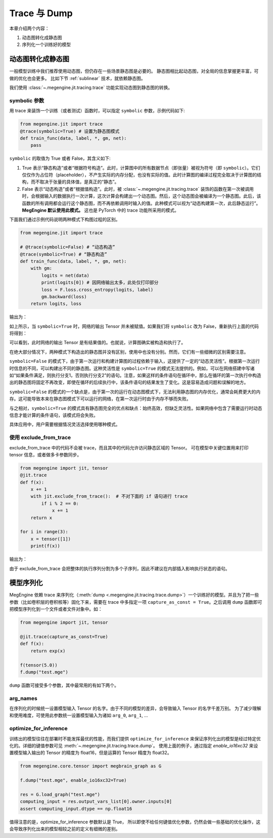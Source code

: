 .. _trace_and_dump:

Trace 与 Dump
=======================================

本章介绍两个内容：

1. 动态图转化成静态图
2. 序列化一个训练好的模型


动态图转化成静态图
------------------------------

一般模型训练中我们推荐使用动态图，但仍存在一些场景静态图是必要的。
静态图相比起动态图，对全局的信息掌握更丰富，可做的优化也会更多。
比如下节 :ref:`sublinear` 技术，就依赖静态图。

我们使用 :class:`~.megengine.jit.tracing.trace` 功能实现动态图到静态图的转换。

symbolic 参数
```````````````````````

用 trace 来装饰一个训练（或者测试）函数时，可以指定 ``symbolic`` 参数，示例代码如下:

.. code-block::

    from megengine.jit import trace
    @trace(symbolic=True) # 设置为静态图模式
    def train_func(data, label, *, gm, net):
        pass

``symbolic`` 的取值为 True 或者 False，其含义如下:

1. True 表示“静态构造”或者“根据符号构造”。此时，计算图中的所有数据节点（即张量）被视为符号（即 ``symbolic``）。它们仅仅作为占位符（placeholder），不产生实际的内存分配，也没有实际的值。此时计算图的编译过程完全取决于计算图的结构，而不取决于张量的具体值，是真正的“静态”。

2. False 表示“动态构造”或者“根据值构造”。此时，被 :class:`~.megengine.jit.tracing.trace` 装饰的函数在第一次被调用时，会根据输入的数据执行一次计算，这次计算会构建出一个动态图。然后，这个动态图会被编译为一个静态图。此后，该函数的所有调用都会运行这个静态图，而不再依赖调用时输入的值。此种模式可以视为“动态构建第一次，此后静态运行”。 **MegEngine 默认使用此模式。** 这也是 PyTorch 中的 trace 功能所采用的模式。

下面我们通过示例代码说明两种模式下构图过程的区别。

.. code-block::

    from megengine.jit import trace

    # @trace(symbolic=False) # “动态构造”
    @trace(symbolic=True) # “静态构造”
    def train_func(data, label, *, gm, net):
        with gm:
            logits = net(data)
            print(logits[0]) # 因网络输出太多，此处仅打印部分
            loss = F.loss.cross_entropy(logits, label)
            gm.backward(loss)
        return logits, loss

输出为：

.. testoutput::

    Tensor(None)

如上所示，当 ``symbolic=True`` 时，网络的输出 Tensor 并未被赋值。如果我们将 ``symbolic`` 改为 False，重新执行上面的代码将得到：

.. testoutput::

    Tensor([-0.2423  0.0192  0.3368  0.5445 -0.1023  0.3589 -0.5626 -0.472  -0.4287 0.2468])

可以看到，此时网络的输出 Tensor 是有结果值的。也就说，计算图确实被构造和执行了。

在绝大部分情况下，两种模式下构造出的静态图并没有区别，使用中也没有分别。然而，它们有一些细微的区别需要注意。

``symbolic=False`` 的模式下，由于第一次运行和构建计算图的过程依赖于输入，这提供了一定的“动态灵活性”。根据第一次运行时信息的不同，可以构建出不同的静态图。这种灵活性是 ``symbolic=True`` 的模式无法提供的。例如，可以在网络搭建中写诸如“如果条件满足，则执行分支1，否则执行分支2”的语句。注意，如果这样的条件语句在循环中，那么在循环的第一次执行中构造出的静态图将固定不再改变，即使在循环的后续执行中，该条件语句的结果发生了变化。这是容易造成问题和误解的地方。

``symbolic=False`` 的模式的一个缺点是，由于第一次的运行在动态图模式下，无法利用静态图的内存优化，通常会耗费更大的内存。这可能导致本来在静态图模式下可以运行的网络，在第一次运行时由于内存不够而失败。

与之相对，``symbolic=True`` 的模式具有静态图完全的优点和缺点：始终高效，但缺乏灵活性。如果网络中包含了需要运行时动态信息才能计算的条件语句，该模式将会失败。

具体应用中，用户需要根据情况灵活选择使用哪种模式。

使用 exclude_from_trace
```````````````````````
exclude_from_trace 中的代码不会被 trace，而且其中的代码允许访问静态区域的 Tensor。
可在模型中关键位置用来打印 tensor 信息，或者做多卡参数同步。

.. code-block::

    from megengine import jit, tensor
    @jit.trace
    def f(x):
        x += 1
        with jit.exclude_from_trace():  # 不对下面的 if 语句进行 trace
            if i % 2 == 0:
                x += 1
        return x

    for i in range(3):
        x = tensor([1])
        print(f(x))

输出为：

.. testoutput::

    Tensor([3], dtype=int32, device=xpux:0)
    Tensor([2], dtype=int32, device=xpux:0)
    Tensor([3], dtype=int32, device=xpux:0)

由于 exclude_from_trace 会把整体的执行序列分割为多个子序列，因此不建议在内部插入影响执行状态的语句。

模型序列化
------------------------------

MegEngine 依赖 trace 来序列化（:meth:`dump <.megengine.jit.tracing.trace.dump>`）一个训练好的模型。并且为了把一些参数（比如卷积层的卷积核等）固化下来，需要在 trace 中多指定一项 ``capture_as_const = True``。之后调用 ``dump`` 函数即可把模型序列化到一个文件或者文件对象中。如：

.. code-block::

    from megengine import jit, tensor

    @jit.trace(capture_as_const=True)
    def f(x):
        return exp(x)

    f(tensor(5.0))
    f.dump("test.mge")

``dump`` 函数可接受多个参数，其中最常用的有如下两个。

arg_names
```````````````````````
在序列化的时候统一设置模型输入 Tensor 的名字。由于不同的模型的差异，会导致输入 Tensor 的名字千差万别。
为了减少理解和使用难度，可使用此参数统一设置模型输入为诸如 ``arg_0``, ``arg_1``, ...

optimize_for_inference
```````````````````````
训练出的模型往往在部署时不能发挥最优的性能，而我们提供 ``optimize_for_inference`` 来保证序列化出的模型是经过特定优化的。详细的键值参数可见 :meth:`~.megengine.jit.tracing.trace.dump`。
使用上面的例子，通过指定 `enable_io16xc32` 来设置模型输入输出的 Tensor 的精度为 float16，但是运算的 Tensor 精度为 float32。

.. code-block::

    from megengine.core.tensor import megbrain_graph as G

    f.dump("test.mge", enable_io16xc32=True)

    res = G.load_graph("test.mge")
    computing_input = res.output_vars_list[0].owner.inputs[0]
    assert computing_input.dtype == np.float16

值得注意的是，optimize_for_inference 参数默认是 True，
所以即使不给任何键值优化参数，仍然会做一些基础的优化操作，这会导致序列化出来的模型相较之前的定义有细微的差别。
